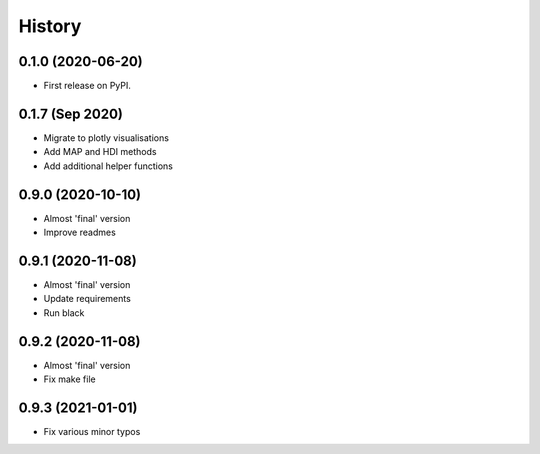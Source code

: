 =======
History
=======

0.1.0 (2020-06-20)
------------------

* First release on PyPI.

0.1.7 (Sep 2020)
----------------

* Migrate to plotly visualisations
* Add MAP and HDI methods
* Add additional helper functions

0.9.0 (2020-10-10)
------------------

* Almost 'final' version
* Improve readmes

0.9.1 (2020-11-08)
------------------

* Almost 'final' version
* Update requirements
* Run black

0.9.2 (2020-11-08)
------------------

* Almost 'final' version
* Fix make file

0.9.3 (2021-01-01)
------------------

* Fix various minor typos